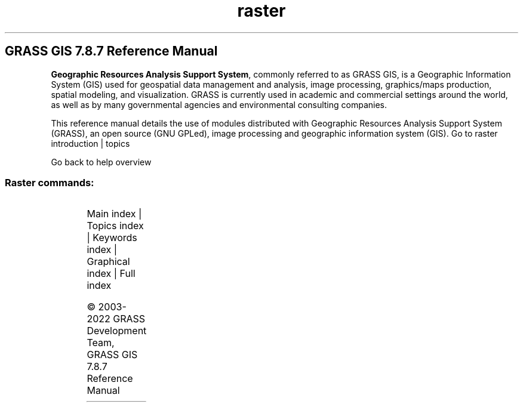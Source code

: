 .TH raster 1 "" "GRASS 7.8.7" "GRASS GIS User's Manual"
.SH GRASS GIS 7.8.7 Reference Manual
.PP
\fBGeographic Resources Analysis Support System\fR, commonly
referred to as GRASS GIS, is a Geographic
Information System (GIS) used for geospatial data management and
analysis, image processing, graphics/maps production, spatial
modeling, and visualization. GRASS is currently used in academic and
commercial settings around the world, as well as by many governmental
agencies and environmental consulting companies.
.PP
This reference manual details the use of modules distributed with
Geographic Resources Analysis Support System (GRASS), an open source
(GNU GPLed), image
processing and geographic information system (GIS).
Go to raster introduction | topics
.PP
Go back to help overview
.SS Raster commands:
.TS
expand;
lw60 lw1 lw60.
T{
r.basins.fill
T}	 	T{
Generates watershed subbasins raster map.
T}
.sp 1
T{
r.blend
T}	 	T{
Blends color components of two raster maps by a given ratio.
T}
.sp 1
T{
r.buffer
T}	 	T{
Creates a raster map showing buffer zones surrounding cells that contain non\-NULL category values.
T}
.sp 1
T{
r.buffer.lowmem
T}	 	T{
Creates a raster map showing buffer zones surrounding cells that contain non\-NULL category values.
T}
.sp 1
T{
r.buildvrt
T}	 	T{
Build a VRT (Virtual Raster) from the list of input raster maps.
T}
.sp 1
T{
r.carve
T}	 	T{
Generates stream channels.
T}
.sp 1
T{
r.category
T}	 	T{
Manages category values and labels associated with user\-specified raster map layers.
T}
.sp 1
T{
r.circle
T}	 	T{
Creates a raster map containing concentric rings around a given point.
T}
.sp 1
T{
r.clump
T}	 	T{
Recategorizes data in a raster map by grouping cells that form physically discrete areas into unique categories.
T}
.sp 1
T{
r.coin
T}	 	T{
Tabulates the mutual occurrence (coincidence) of categories for two raster map layers.
T}
.sp 1
T{
r.colors
T}	 	T{
Creates/modifies the color table associated with a raster map.
T}
.sp 1
T{
r.colors.out
T}	 	T{
Exports the color table associated with a raster map.
T}
.sp 1
T{
r.colors.stddev
T}	 	T{
Sets color rules based on stddev from a raster map\(cqs mean value.
T}
.sp 1
T{
r.composite
T}	 	T{
Combines red, green and blue raster maps into a single composite raster map.
T}
.sp 1
T{
r.compress
T}	 	T{
Compresses and decompresses raster maps.
T}
.sp 1
T{
r.contour
T}	 	T{
Produces a vector map of specified contours from a raster map.
T}
.sp 1
T{
r.cost
T}	 	T{
Creates a raster map showing the cumulative cost of moving between different geographic locations on an input raster map whose cell category values represent cost.
T}
.sp 1
T{
r.covar
T}	 	T{
Outputs a covariance/correlation matrix for user\-specified raster map layer(s).
T}
.sp 1
T{
r.cross
T}	 	T{
Creates a cross product of the category values from multiple raster map layers.
T}
.sp 1
T{
r.describe
T}	 	T{
Prints terse list of category values found in a raster map layer.
T}
.sp 1
T{
r.distance
T}	 	T{
Locates the closest points between objects in two raster maps.
T}
.sp 1
T{
r.drain
T}	 	T{
Traces a flow through an elevation model or cost surface on a raster map.
T}
.sp 1
T{
r.external
T}	 	T{
Links GDAL supported raster data as a pseudo GRASS raster map.
T}
.sp 1
T{
r.external.out
T}	 	T{
Redirects raster output to file utilizing GDAL library rather than storing in GRASS raster format.
T}
.sp 1
T{
r.fill.dir
T}	 	T{
Filters and generates a depressionless elevation map and a flow direction map from a given elevation raster map.
T}
.sp 1
T{
r.fill.stats
T}	 	T{
Rapidly fills \(cqno data\(cq cells (NULLs) of a raster map with interpolated values (IDW).
T}
.sp 1
T{
r.fillnulls
T}	 	T{
Fills no\-data areas in raster maps using spline interpolation.
T}
.sp 1
T{
r.flow
T}	 	T{
Constructs flowlines.
T}
.sp 1
T{
r.geomorphon
T}	 	T{
Calculates geomorphons (terrain forms) and associated geometry using machine vision approach.
T}
.sp 1
T{
r.grow.distance
T}	 	T{
Generates a raster map containing distances to nearest raster features and/or the value of the nearest non\-null cell.
T}
.sp 1
T{
r.grow
T}	 	T{
Generates a raster map layer with contiguous areas grown by one cell.
T}
.sp 1
T{
r.gwflow
T}	 	T{
Numerical calculation program for transient, confined and unconfined groundwater flow in two dimensions.
T}
.sp 1
T{
r.his
T}	 	T{
Generates red, green and blue (RGB) raster map layers combining hue, intensity and saturation (HIS) values from user\-specified input raster map layers.
T}
.sp 1
T{
r.horizon
T}	 	T{
Computes horizon angle height from a digital elevation model.
T}
.sp 1
T{
r.import
T}	 	T{
Imports raster data into a GRASS raster map using GDAL library and reprojects on the fly.
T}
.sp 1
T{
r.in.ascii
T}	 	T{
Converts a GRASS ASCII raster file to binary raster map.
T}
.sp 1
T{
r.in.aster
T}	 	T{
Georeference, rectify, and import Terra\-ASTER imagery and relative DEMs using gdalwarp.
T}
.sp 1
T{
r.in.bin
T}	 	T{
Import a binary raster file into a GRASS raster map layer.
T}
.sp 1
T{
r.in.gdal
T}	 	T{
Imports raster data into a GRASS raster map using GDAL library.
T}
.sp 1
T{
r.in.gridatb
T}	 	T{
Imports GRIDATB.FOR map file (TOPMODEL) into a GRASS raster map.
T}
.sp 1
T{
r.in.lidar
T}	 	T{
Creates a raster map from LAS LiDAR points using univariate statistics.
T}
.sp 1
T{
r.in.mat
T}	 	T{
Imports a binary MAT\-File(v4) to a GRASS raster.
T}
.sp 1
T{
r.in.png
T}	 	T{
Imports non\-georeferenced PNG format image.
T}
.sp 1
T{
r.in.poly
T}	 	T{
Creates raster maps from ASCII polygon/line/point data files.
T}
.sp 1
T{
r.in.srtm
T}	 	T{
Imports SRTM HGT files into raster map.
T}
.sp 1
T{
r.in.wms
T}	 	T{
Downloads and imports data from OGC WMS and OGC WMTS web mapping servers.
T}
.sp 1
T{
r.in.xyz
T}	 	T{
Creates a raster map from an assemblage of many coordinates using univariate statistics.
T}
.sp 1
T{
r.info
T}	 	T{
Outputs basic information about a raster map.
T}
.sp 1
T{
r.kappa
T}	 	T{
Calculates error matrix and kappa parameter for accuracy assessment of classification result.
T}
.sp 1
T{
r.lake
T}	 	T{
Fills lake at given point to given level.
T}
.sp 1
T{
r.latlong
T}	 	T{
Creates a latitude/longitude raster map.
T}
.sp 1
T{
r.li.cwed
T}	 	T{
Calculates contrast weighted edge density index on a raster map
T}
.sp 1
T{
r.li.daemon
T}	 	T{
Support module for r.li landscape index calculations.
T}
.sp 1
T{
r.li.dominance
T}	 	T{
Calculates dominance\(cqs diversity index on a raster map
T}
.sp 1
T{
r.li.edgedensity
T}	 	T{
Calculates edge density index on a raster map, using a 4 neighbour algorithm
T}
.sp 1
T{
r.li
T}	 	T{
Toolset for multiscale analysis of landscape structure
T}
.sp 1
T{
r.li.mpa
T}	 	T{
Calculates mean pixel attribute index on a raster map
T}
.sp 1
T{
r.li.mps
T}	 	T{
Calculates mean patch size index on a raster map, using a 4 neighbour algorithm
T}
.sp 1
T{
r.li.padcv
T}	 	T{
Calculates coefficient of variation of patch area on a raster map
T}
.sp 1
T{
r.li.padrange
T}	 	T{
Calculates range of patch area size on a raster map
T}
.sp 1
T{
r.li.padsd
T}	 	T{
Calculates standard deviation of patch area a raster map
T}
.sp 1
T{
r.li.patchdensity
T}	 	T{
Calculates patch density index on a raster map, using a 4 neighbour algorithm
T}
.sp 1
T{
r.li.patchnum
T}	 	T{
Calculates patch number index on a raster map, using a 4 neighbour algorithm.
T}
.sp 1
T{
r.li.pielou
T}	 	T{
Calculates Pielou\(cqs diversity index on a raster map
T}
.sp 1
T{
r.li.renyi
T}	 	T{
Calculates Renyi\(cqs diversity index on a raster map
T}
.sp 1
T{
r.li.richness
T}	 	T{
Calculates richness index on a raster map
T}
.sp 1
T{
r.li.shannon
T}	 	T{
Calculates Shannon\(cqs diversity index on a raster map
T}
.sp 1
T{
r.li.shape
T}	 	T{
Calculates shape index on a raster map
T}
.sp 1
T{
r.li.simpson
T}	 	T{
Calculates Simpson\(cqs diversity index on a raster map
T}
.sp 1
T{
r.mapcalc
T}	 	T{
Raster map calculator.
T}
.sp 1
T{
r.mapcalc.simple
T}	 	T{
Calculates a new raster map from a simple r.mapcalc expression.
T}
.sp 1
T{
r.mask
T}	 	T{
Creates a MASK for limiting raster operation.
T}
.sp 1
T{
r.mfilter
T}	 	T{
Performs raster map matrix filter.
T}
.sp 1
T{
r.mode
T}	 	T{
Finds the mode of values in a cover map within areas assigned the same category value in a user\-specified base map.
T}
.sp 1
T{
r.neighbors
T}	 	T{
Makes each cell category value a function of the category values assigned to the cells around it, and stores new cell values in an output raster map layer.
T}
.sp 1
T{
r.null
T}	 	T{
Manages NULL\-values of given raster map.
T}
.sp 1
T{
r.out.ascii
T}	 	T{
Converts a raster map layer into a GRASS ASCII text file.
T}
.sp 1
T{
r.out.bin
T}	 	T{
Exports a GRASS raster to a binary array.
T}
.sp 1
T{
r.out.gdal
T}	 	T{
Exports GRASS raster maps into GDAL supported formats.
T}
.sp 1
T{
r.out.gridatb
T}	 	T{
Exports GRASS raster map to GRIDATB.FOR map file (TOPMODEL).
T}
.sp 1
T{
r.out.mat
T}	 	T{
Exports a GRASS raster to a binary MAT\-File.
T}
.sp 1
T{
r.out.mpeg
T}	 	T{
Converts raster map series to MPEG movie.
T}
.sp 1
T{
r.out.png
T}	 	T{
Export a GRASS raster map as a non\-georeferenced PNG image.
T}
.sp 1
T{
r.out.pov
T}	 	T{
Converts a raster map layer into a height\-field file for POV\-Ray.
T}
.sp 1
T{
r.out.ppm
T}	 	T{
Converts a GRASS raster map to a PPM image file.
T}
.sp 1
T{
r.out.ppm3
T}	 	T{
Converts 3 GRASS raster layers (R,G,B) to a PPM image file.
T}
.sp 1
T{
r.out.vrml
T}	 	T{
Exports a raster map to the Virtual Reality Modeling Language (VRML).
T}
.sp 1
T{
r.out.vtk
T}	 	T{
Converts raster maps into the VTK\-ASCII format.
T}
.sp 1
T{
r.out.xyz
T}	 	T{
Exports a raster map to a text file as x,y,z values based on cell centers.
T}
.sp 1
T{
r.pack
T}	 	T{
Exports a raster map as GRASS GIS specific archive file
T}
.sp 1
T{
r.param.scale
T}	 	T{
Extracts terrain parameters from a DEM.
T}
.sp 1
T{
r.patch
T}	 	T{
Creates a composite raster map layer by using known category values from one (or more) map layer(s) to fill in areas of \(dqno data\(dq in another map layer.
T}
.sp 1
T{
r.path
T}	 	T{
Traces paths from starting points following input directions.
T}
.sp 1
T{
r.plane
T}	 	T{
Creates raster plane map given dip (inclination), aspect (azimuth) and one point.
T}
.sp 1
T{
r.profile
T}	 	T{
Outputs the raster map layer values lying on user\-defined line(s).
T}
.sp 1
T{
r.proj
T}	 	T{
Re\-projects a raster map from given location to the current location.
T}
.sp 1
T{
r.quant
T}	 	T{
Produces the quantization file for a floating\-point map.
T}
.sp 1
T{
r.quantile
T}	 	T{
Compute quantiles using two passes.
T}
.sp 1
T{
r.random.cells
T}	 	T{
Generates random cell values with spatial dependence.
T}
.sp 1
T{
r.random
T}	 	T{
Creates a raster map layer and vector point map containing randomly located points.
T}
.sp 1
T{
r.random.surface
T}	 	T{
Generates random surface(s) with spatial dependence.
T}
.sp 1
T{
r.reclass.area
T}	 	T{
Reclasses a raster map greater or less than user specified area size (in hectares).
T}
.sp 1
T{
r.reclass
T}	 	T{
Reclassify raster map based on category values.
T}
.sp 1
T{
r.recode
T}	 	T{
Recodes categorical raster maps.
T}
.sp 1
T{
r.region
T}	 	T{
Sets the boundary definitions for a raster map.
T}
.sp 1
T{
r.regression.line
T}	 	T{
Calculates linear regression from two raster maps: y = a + b*x.
T}
.sp 1
T{
r.regression.multi
T}	 	T{
Calculates multiple linear regression from raster maps.
T}
.sp 1
T{
r.relief
T}	 	T{
Creates shaded relief map from an elevation map (DEM).
T}
.sp 1
T{
r.report
T}	 	T{
Reports statistics for raster maps.
T}
.sp 1
T{
r.resamp.bspline
T}	 	T{
Performs bilinear or bicubic spline interpolation with Tykhonov regularization.
T}
.sp 1
T{
r.resamp.filter
T}	 	T{
Resamples raster map layers using an analytic kernel.
T}
.sp 1
T{
r.resamp.interp
T}	 	T{
Resamples raster map to a finer grid using interpolation.
T}
.sp 1
T{
r.resamp.rst
T}	 	T{
Reinterpolates and optionally computes topographic analysis from input raster map to a new raster map (possibly with different resolution) using regularized spline with tension and smoothing.
T}
.sp 1
T{
r.resamp.stats
T}	 	T{
Resamples raster map layers to a coarser grid using aggregation.
T}
.sp 1
T{
r.resample
T}	 	T{
GRASS raster map layer data resampling capability.
T}
.sp 1
T{
r.rescale.eq
T}	 	T{
Rescales histogram equalized the range of category values in a raster map layer.
T}
.sp 1
T{
r.rescale
T}	 	T{
Rescales the range of category values in a raster map layer.
T}
.sp 1
T{
r.rgb
T}	 	T{
Splits a raster map into red, green and blue maps.
T}
.sp 1
T{
r.ros
T}	 	T{
Generates rate of spread raster maps.
T}
.sp 1
T{
r.series.accumulate
T}	 	T{
Makes each output cell value a accumulationfunction of the values assigned to the corresponding cells in the input raster map layers.
T}
.sp 1
T{
r.series
T}	 	T{
Makes each output cell value a function of the values assigned to the corresponding cells in the input raster map layers.
T}
.sp 1
T{
r.series.interp
T}	 	T{
Interpolates raster maps located (temporal or spatial) in between input raster maps at specific sampling positions.
T}
.sp 1
T{
r.shade
T}	 	T{
Drapes a color raster over an shaded relief or aspect map.
T}
.sp 1
T{
r.sim.sediment
T}	 	T{
Sediment transport and erosion/deposition simulation using path sampling method (SIMWE).
T}
.sp 1
T{
r.sim.water
T}	 	T{
Overland flow hydrologic simulation using path sampling method (SIMWE).
T}
.sp 1
T{
r.slope.aspect
T}	 	T{
Generates raster maps of slope, aspect, curvatures and partial derivatives from an elevation raster map.
T}
.sp 1
T{
r.solute.transport
T}	 	T{
Numerical calculation program for transient, confined and unconfined solute transport in two dimensions
T}
.sp 1
T{
r.spread
T}	 	T{
Simulates elliptically anisotropic spread.
T}
.sp 1
T{
r.spreadpath
T}	 	T{
Recursively traces the least cost path backwards to cells from which the cumulative cost was determined.
T}
.sp 1
T{
r.statistics
T}	 	T{
Calculates category or object oriented statistics.
T}
.sp 1
T{
r.stats
T}	 	T{
Generates area statistics for raster map.
T}
.sp 1
T{
r.stats.quantile
T}	 	T{
Compute category quantiles using two passes.
T}
.sp 1
T{
r.stats.zonal
T}	 	T{
Calculates category or object oriented statistics (accumulator\-based statistics).
T}
.sp 1
T{
r.stream.extract
T}	 	T{
Performs stream network extraction.
T}
.sp 1
T{
r.sun
T}	 	T{
Solar irradiance and irradiation model.
T}
.sp 1
T{
r.sunhours
T}	 	T{
Calculates solar elevation, solar azimuth, and sun hours.
T}
.sp 1
T{
r.sunmask
T}	 	T{
Calculates cast shadow areas from sun position and elevation raster map.
T}
.sp 1
T{
r.support
T}	 	T{
Allows creation and/or modification of raster map layer support files.
T}
.sp 1
T{
r.support.stats
T}	 	T{
Update raster map statistics
T}
.sp 1
T{
r.surf.area
T}	 	T{
Prints estimation of surface area for raster map.
T}
.sp 1
T{
r.surf.contour
T}	 	T{
Generates surface raster map from rasterized contours.
T}
.sp 1
T{
r.surf.fractal
T}	 	T{
Creates a fractal surface of a given fractal dimension.
T}
.sp 1
T{
r.surf.gauss
T}	 	T{
Generates a raster map using gaussian random number generator.
T}
.sp 1
T{
r.surf.idw
T}	 	T{
Provides surface interpolation from raster point data by Inverse Distance Squared Weighting.
T}
.sp 1
T{
r.surf.random
T}	 	T{
Produces a raster surface map of uniform random deviates with defined range.
T}
.sp 1
T{
r.terraflow
T}	 	T{
Performs flow computation for massive grids.
T}
.sp 1
T{
r.texture
T}	 	T{
Generate images with textural features from a raster map.
T}
.sp 1
T{
r.thin
T}	 	T{
Thins non\-null cells that denote linear features in a raster map layer.
T}
.sp 1
T{
r.tile
T}	 	T{
Splits a raster map into tiles.
T}
.sp 1
T{
r.tileset
T}	 	T{
Produces tilings of the source projection for use in the destination region and projection.
T}
.sp 1
T{
r.timestamp
T}	 	T{
Modifies a timestamp for a raster map.
T}
.sp 1
T{
r.to.rast3
T}	 	T{
Converts 2D raster map slices to one 3D raster volume map.
T}
.sp 1
T{
r.to.rast3elev
T}	 	T{
Creates a 3D volume map based on 2D elevation and value raster maps.
T}
.sp 1
T{
r.to.vect
T}	 	T{
Converts a raster map into a vector map.
T}
.sp 1
T{
r.topidx
T}	 	T{
Creates a topographic index (wetness index) raster map from an elevation raster map.
T}
.sp 1
T{
r.topmodel
T}	 	T{
Simulates TOPMODEL which is a physically based hydrologic model.
T}
.sp 1
T{
r.transect
T}	 	T{
Outputs raster map layer values lying along user defined transect line(s).
T}
.sp 1
T{
r.univar
T}	 	T{
Calculates univariate statistics from the non\-null cells of a raster map.
T}
.sp 1
T{
r.unpack
T}	 	T{
Imports a GRASS GIS specific raster archive file (packed with r.pack) as a raster map
T}
.sp 1
T{
r.uslek
T}	 	T{
Computes USLE Soil Erodibility Factor (K).
T}
.sp 1
T{
r.usler
T}	 	T{
Computes USLE R factor, Rainfall erosivity index.
T}
.sp 1
T{
r.viewshed
T}	 	T{
Computes the viewshed of a point on an elevation raster map.
T}
.sp 1
T{
r.volume
T}	 	T{
Calculates the volume of data \(dqclumps\(dq.
T}
.sp 1
T{
r.walk
T}	 	T{
Creates a raster map showing the anisotropic cumulative cost of moving between different geographic locations on an input raster map whose cell category values represent cost.
T}
.sp 1
T{
r.water.outlet
T}	 	T{
Creates watershed basins from a drainage direction map.
T}
.sp 1
T{
r.watershed
T}	 	T{
Calculates hydrological parameters and RUSLE factors.
T}
.sp 1
T{
r.what.color
T}	 	T{
Queries colors for a raster map layer.
T}
.sp 1
T{
r.what
T}	 	T{
Queries raster maps on their category values and category labels.
T}
.sp 1
.TE
.PP
Main index |
Topics index |
Keywords index |
Graphical index |
Full index
.PP
© 2003\-2022
GRASS Development Team,
GRASS GIS 7.8.7 Reference Manual
